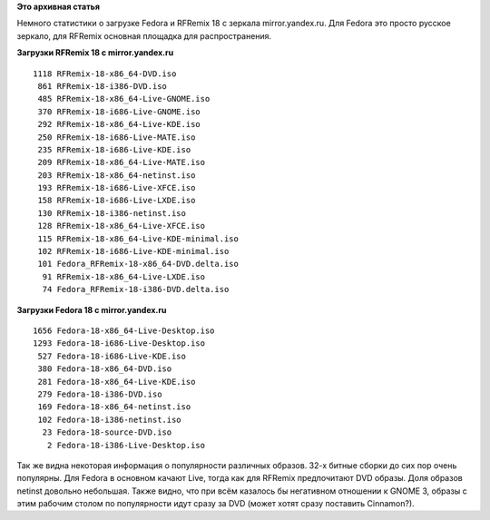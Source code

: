 .. title: Статистика загрузки Fedora и RFRemix 18 с mirror.yandex.ru
.. slug: Статистика-загрузки-fedora-и-rfremix-18-с-mirroryandexru
.. date: 2013-01-28 14:44:50
.. tags:
.. category:
.. link:
.. description:
.. type: text
.. author: Tigro

**Это архивная статья**


Немного статистики о загрузке Fedora и RFRemix 18 c зеркала
mirror.yandex.ru. Для Fedora это просто русское зеркало, для RFRemix
основная площадка для распространения.


**Загрузки RFRemix 18 c mirror.yandex.ru**

::

       1118 RFRemix-18-x86_64-DVD.iso
        861 RFRemix-18-i386-DVD.iso
        485 RFRemix-18-x86_64-Live-GNOME.iso
        370 RFRemix-18-i686-Live-GNOME.iso
        292 RFRemix-18-x86_64-Live-KDE.iso
        250 RFRemix-18-i686-Live-MATE.iso
        235 RFRemix-18-i686-Live-KDE.iso
        209 RFRemix-18-x86_64-Live-MATE.iso
        203 RFRemix-18-x86_64-netinst.iso
        193 RFRemix-18-i686-Live-XFCE.iso
        158 RFRemix-18-i686-Live-LXDE.iso
        130 RFRemix-18-i386-netinst.iso
        128 RFRemix-18-x86_64-Live-XFCE.iso
        115 RFRemix-18-x86_64-Live-KDE-minimal.iso
        102 RFRemix-18-i686-Live-KDE-minimal.iso
        101 Fedora_RFRemix-18-x86_64-DVD.delta.iso
         91 RFRemix-18-x86_64-Live-LXDE.iso
         74 Fedora_RFRemix-18-i386-DVD.delta.iso

**Загрузки Fedora 18 с mirror.yandex.ru**

::

       1656 Fedora-18-x86_64-Live-Desktop.iso
       1293 Fedora-18-i686-Live-Desktop.iso
        527 Fedora-18-i686-Live-KDE.iso
        380 Fedora-18-x86_64-DVD.iso
        281 Fedora-18-x86_64-Live-KDE.iso
        279 Fedora-18-i386-DVD.iso
        169 Fedora-18-x86_64-netinst.iso
        102 Fedora-18-i386-netinst.iso
         23 Fedora-18-source-DVD.iso
          2 Fedora-18-i386-Live-Desktop.iso

Так же видна некоторая информация о популярности различных образов. 32-х
битные сборки до сих пор очень популярны. Для Fedora в основном качают
Live, тогда как для RFRemix предпочитают DVD образы. Доля образов
netinst довольно небольшая. Также видно, что при всём казалось бы
негативном отношении к GNOME 3, образы с этим рабочим столом по
популярности идут сразу за DVD (может хотят сразу поставить Cinnamon?).
